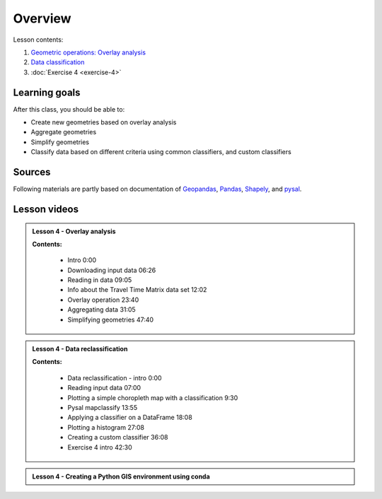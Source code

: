 Overview
========

Lesson contents:

1. `Geometric operations: Overlay analysis <../../notebooks/L4/geometric-operations.ipynb>`__
2. `Data classification <../../notebooks/L4/reclassify.ipynb>`__
3. :doc:`Exercise 4 <exercise-4>`

Learning goals
--------------

After this class, you should be able to:

- Create new geometries based on overlay analysis
- Aggregate geometries
- Simplify geometries
- Classify data based on different criteria using common classifiers, and custom classifiers

Sources
-------

Following materials are partly based on documentation of `Geopandas <http://geopandas.org/geocoding.html>`__, `Pandas <http://pandas.pydata.org/>`__, `Shapely
<http://toblerity.org/shapely/manual.html#>`__, and `pysal <http://pysal.readthedocs.io/en/latest/>`_.

Lesson videos
--------------

.. admonition:: Lesson 4 - Overlay analysis

    .. raw:: html

        <iframe width="560" height="315" src="https://www.youtube.com/embed/5EKoqoSKEvg" frameborder="0" allow="accelerometer; autoplay; encrypted-media; gyroscope; picture-in-picture" allowfullscreen></iframe>
        <p>Vuokko Heikinheimo, University of Helsinki <a href="https://www.youtube.com/watch?v=4zSLRpXZAIU&list=PLs9D4XVqc6dClEYe0tk6Ce1YZkppw8dbL">@ AutoGIS channel on Youtube</a>.</p>


    **Contents:**

        - Intro 0:00
        - Downloading input data 06:26
        - Reading in data 09:05
        - Info about the Travel Time Matrix data set 12:02
        - Overlay operation 23:40
        - Aggregating data 31:05
        - Simplifying geometries 47:40

.. admonition:: Lesson 4 - Data reclassification

    .. raw:: html

        <iframe width="560" height="315" src="https://www.youtube.com/embed/mtQbZPyjy5M" frameborder="0" allow="accelerometer; autoplay; encrypted-media; gyroscope; picture-in-picture" allowfullscreen></iframe>
        <p>Vuokko Heikinheimo, University of Helsinki <a href="https://www.youtube.com/watch?v=4zSLRpXZAIU&list=PLs9D4XVqc6dClEYe0tk6Ce1YZkppw8dbL">@ AutoGIS channel on Youtube</a>.</p>


    **Contents:**

        - Data reclassification - intro 0:00
        - Reading input data 07:00
        - Plotting a simple choropleth map with a classification 9:30
        - Pysal mapclassify 13:55
        - Applying a classifier on a DataFrame 18:08
        - Plotting a histogram 27:08
        - Creating a custom classifier 36:08
        - Exercise 4 intro 42:30


.. admonition:: Lesson 4 - Creating a Python GIS environment using conda

    .. raw:: html

        <iframe width="560" height="315" src="https://www.youtube.com/embed/lGKWe9DEy0g" frameborder="0" allow="accelerometer; autoplay; encrypted-media; gyroscope; picture-in-picture" allowfullscreen></iframe>
        <p>Vuokko Heikinheimo, University of Helsinki <a href="https://www.youtube.com/watch?v=4zSLRpXZAIU&list=PLs9D4XVqc6dClEYe0tk6Ce1YZkppw8dbL">@ AutoGIS channel on Youtube</a>.</p>





